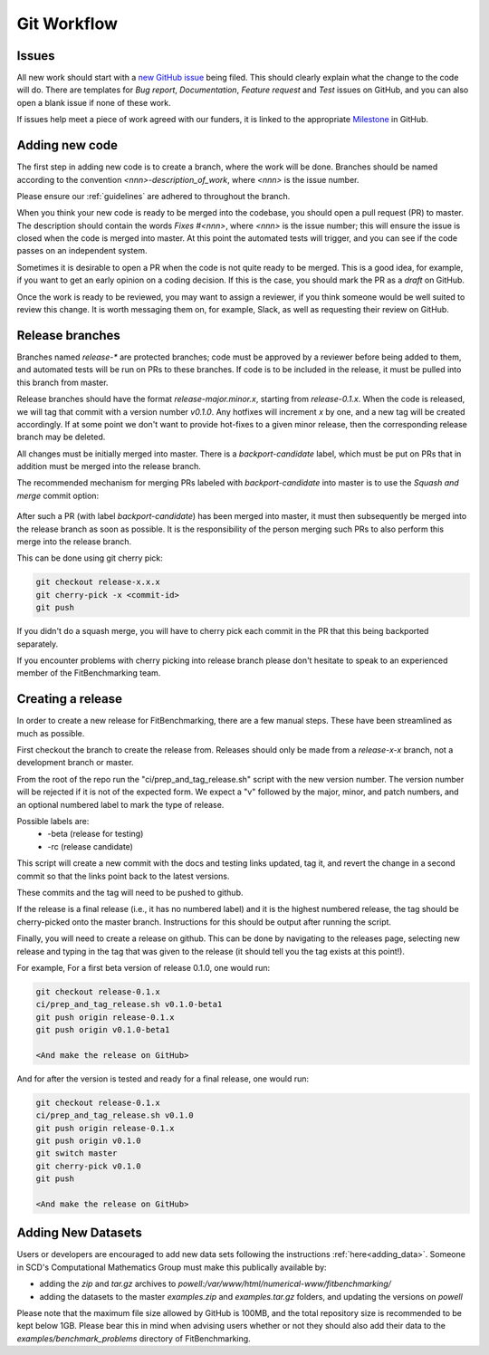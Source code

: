 .. _workflow:

############
Git Workflow
############


======
Issues
======

All new work should start with a
`new GitHub issue <https://github.com/fitbenchmarking/fitbenchmarking/issues/new/choose>`_
being filed.
This should clearly explain what the change to the code will do.
There are templates for *Bug report*, *Documentation*,
*Feature request* and *Test* issues on GitHub, and you can also
open a blank issue if none of these work.

If issues help meet a piece of work agreed with our funders, it
is linked to the appropriate `Milestone <https://github.com/fitbenchmarking/fitbenchmarking/milestones>`_ in GitHub.

===============
Adding new code
===============

The first step in adding new code is to create a branch, where the work
will be done. Branches should be named according to the convention
`<nnn>-description_of_work`, where `<nnn>` is the issue number.

Please ensure our :ref:`guidelines` are adhered to throughout
the branch.

When you think your new code is ready to be merged into the codebase,
you should open a pull request (PR) to master.
The description should contain the
words `Fixes #<nnn>`, where `<nnn>` is the issue number; this will ensure
the issue is closed when the code is merged into master.  At this point
the automated tests will trigger, and you can see if the code passes on
an independent system.

Sometimes it is desirable to open a PR when the code is not
quite ready to be merged.  This is a good idea, for example, if you want
to get an early opinion on a coding decision.  If this is the case, you
should mark the PR as a *draft* on GitHub.

Once the work is ready to be reviewed, you may want to assign a reviewer,
if you think someone would be well suited to review this change.  It is worth
messaging them on, for example, Slack, as well as requesting their review on
GitHub.

================
Release branches
================

Branches named `release-*` are protected branches; code must be approved by
a reviewer before being added to them, and automated tests will be run on
PRs to these branches.  If code is to be included in the release, it
must be pulled into this branch from master.

Release branches should have the format `release-major.minor.x`, starting from
`release-0.1.x`.  When the code is released, we will tag that commit with
a version number `v0.1.0`.  Any hotfixes will increment `x` by one, and a new tag will
be created accordingly.  If at some point we don't want to provide hot-fixes
to a given minor release, then the corresponding release branch may be deleted.

All changes must be initially merged into master.
There is a `backport-candidate` label, which must be put on PRs
that in addition must be merged into the release branch.

The recommended mechanism for merging PRs labeled with `backport-candidate` into
master is to use the `Squash and merge` commit option:

.. figure:: ../../images/squash-and-merge.png
   :alt: Squashing and merging


After such a PR (with label `backport-candidate`) has been merged into master, it
must then subsequently be merged into the release branch as soon as possible.
It is the responsibility of the person merging such PRs to also perform this
merge into the release branch.

This can be done using git cherry
pick:

.. code-block:: bash

   git checkout release-x.x.x
   git cherry-pick -x <commit-id>
   git push

If you didn't do a squash merge, you will have to cherry pick each commit in
the PR that this being backported separately.

If you encounter problems with cherry picking into release branch please
don't hesitate to speak to an experienced member of the FitBenchmarking team.


================
Creating a release
================
In order to create a new release for FitBenchmarking, there are a few manual steps.
These have been streamlined as much as possible.

First checkout the branch to create the release from.
Releases should only be made from a `release-x-x` branch, not a development branch or master.

From the root of the repo run the "ci/prep_and_tag_release.sh" script with the new version number.
The version number will be rejected if it is not of the expected form.
We expect a "v" followed by the major, minor, and patch numbers,
and an optional numbered label to mark the type of release.

Possible labels are:
 - -beta (release for testing)
 - -rc (release candidate)

This script will create a new commit with the docs and testing links updated, tag it,
and revert the change in a second commit so that the links point back to the latest versions.

These commits and the tag will need to be pushed to github.

If the release is a final release (i.e., it has no numbered label) and it is the
highest numbered release, the tag should be cherry-picked onto the
master branch. Instructions for this should be output after running the script.

Finally, you will need to create a release on github.
This can be done by navigating to the releases page, selecting new release
and typing in the tag that was given to the release
(it should tell you the tag exists at this point!).

For example, For a first beta version of release 0.1.0, one would run:

.. code-block:: bash

   git checkout release-0.1.x
   ci/prep_and_tag_release.sh v0.1.0-beta1
   git push origin release-0.1.x
   git push origin v0.1.0-beta1

   <And make the release on GitHub>

And for after the version is tested and ready for a final release, one would run:

.. code-block:: bash

   git checkout release-0.1.x
   ci/prep_and_tag_release.sh v0.1.0
   git push origin release-0.1.x
   git push origin v0.1.0
   git switch master
   git cherry-pick v0.1.0
   git push

   <And make the release on GitHub>


===================
Adding New Datasets
===================

Users or developers are encouraged to add new data sets following
the instructions :ref:`here<adding_data>`.  Someone in SCD's 
Computational Mathematics Group must make this publically available
by:

- adding the `zip` and `tar.gz` archives to `powell:/var/www/html/numerical-www/fitbenchmarking/`

- adding the datasets to the master `examples.zip` and `examples.tar.gz` folders, and updating the versions on `powell`

Please note that the maximum file size allowed by GitHub is 100MB, and the
total repository size is recommended to be kept below 1GB.  Please bear
this in mind when advising users whether or not they should also add their
data to the `examples/benchmark_problems` directory of FitBenchmarking.
